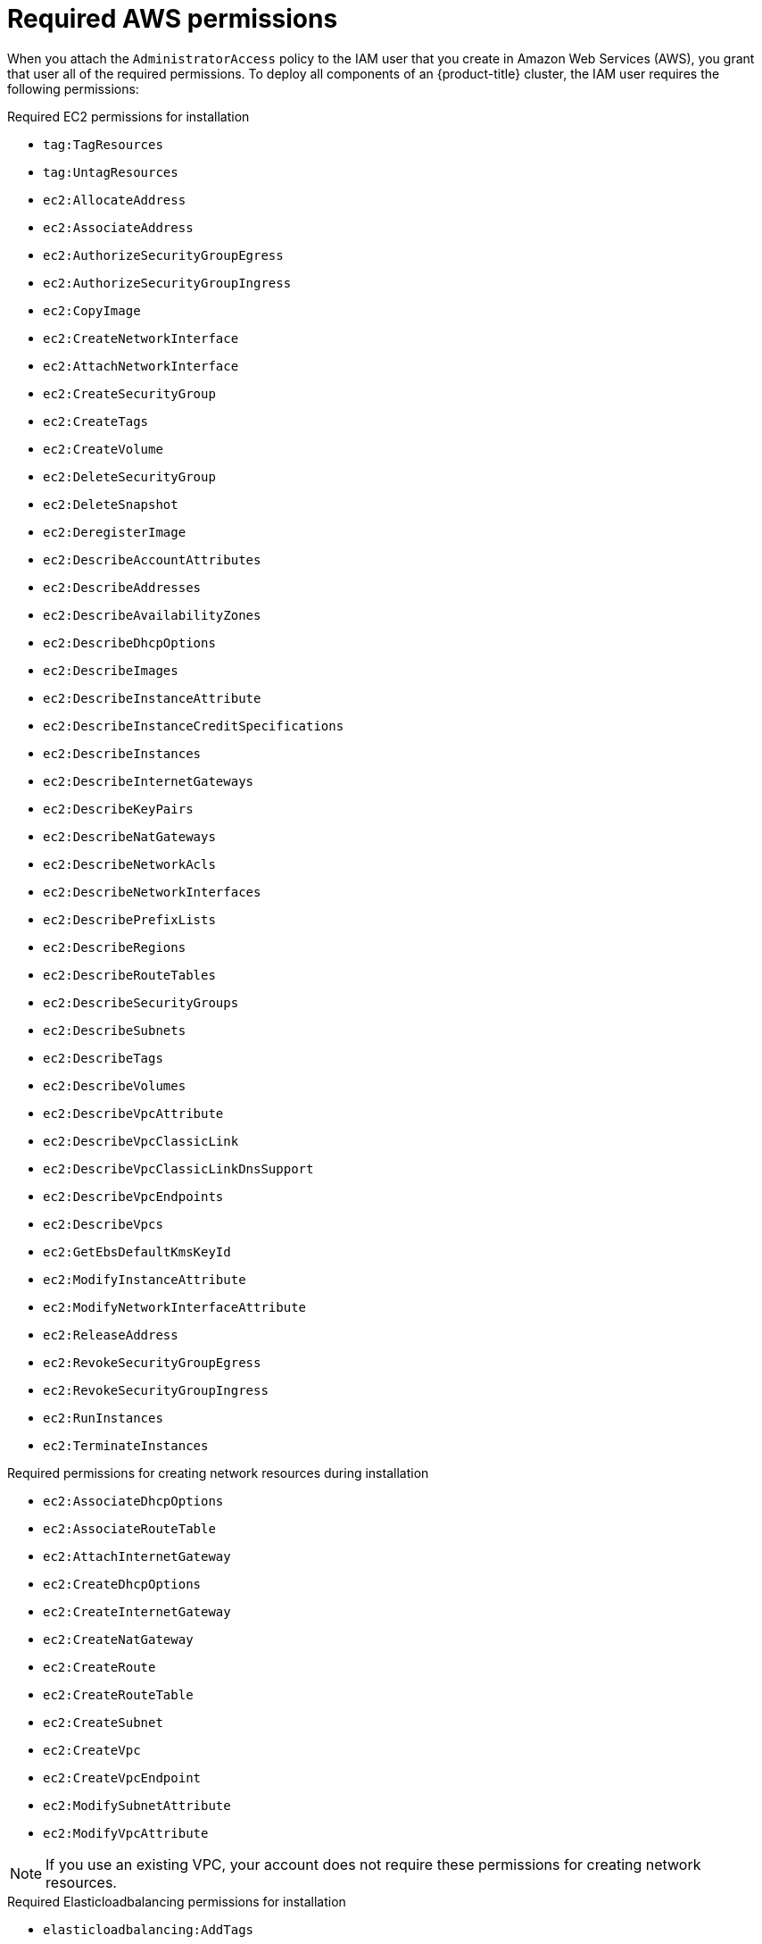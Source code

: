 // Module included in the following assemblies:
//
// * installing/installing_aws/installing-aws-user-infra.adoc
// * installing/installing_aws/installing-aws-account.adoc
// * installing/installing_aws/installing-restricted-networks-aws.adoc

[id="installation-aws-permissions_{context}"]
= Required AWS permissions

When you attach the `AdministratorAccess` policy to the IAM user that you create in Amazon Web Services (AWS),
you grant that user all of the required permissions. To deploy all components of an {product-title}
cluster, the IAM user requires the following permissions:

.Required EC2 permissions for installation
* `tag:TagResources`
* `tag:UntagResources`
* `ec2:AllocateAddress`
* `ec2:AssociateAddress`
* `ec2:AuthorizeSecurityGroupEgress`
* `ec2:AuthorizeSecurityGroupIngress`
* `ec2:CopyImage`
* `ec2:CreateNetworkInterface`
* `ec2:AttachNetworkInterface`
* `ec2:CreateSecurityGroup`
* `ec2:CreateTags`
* `ec2:CreateVolume`
* `ec2:DeleteSecurityGroup`
* `ec2:DeleteSnapshot`
* `ec2:DeregisterImage`
* `ec2:DescribeAccountAttributes`
* `ec2:DescribeAddresses`
* `ec2:DescribeAvailabilityZones`
* `ec2:DescribeDhcpOptions`
* `ec2:DescribeImages`
* `ec2:DescribeInstanceAttribute`
* `ec2:DescribeInstanceCreditSpecifications`
* `ec2:DescribeInstances`
* `ec2:DescribeInternetGateways`
* `ec2:DescribeKeyPairs`
* `ec2:DescribeNatGateways`
* `ec2:DescribeNetworkAcls`
* `ec2:DescribeNetworkInterfaces`
* `ec2:DescribePrefixLists`
* `ec2:DescribeRegions`
* `ec2:DescribeRouteTables`
* `ec2:DescribeSecurityGroups`
* `ec2:DescribeSubnets`
* `ec2:DescribeTags`
* `ec2:DescribeVolumes`
* `ec2:DescribeVpcAttribute`
* `ec2:DescribeVpcClassicLink`
* `ec2:DescribeVpcClassicLinkDnsSupport`
* `ec2:DescribeVpcEndpoints`
* `ec2:DescribeVpcs`
* `ec2:GetEbsDefaultKmsKeyId`
* `ec2:ModifyInstanceAttribute`
* `ec2:ModifyNetworkInterfaceAttribute`
* `ec2:ReleaseAddress`
* `ec2:RevokeSecurityGroupEgress`
* `ec2:RevokeSecurityGroupIngress`
* `ec2:RunInstances`
* `ec2:TerminateInstances`

.Required permissions for creating network resources during installation
* `ec2:AssociateDhcpOptions`
* `ec2:AssociateRouteTable`
* `ec2:AttachInternetGateway`
* `ec2:CreateDhcpOptions`
* `ec2:CreateInternetGateway`
* `ec2:CreateNatGateway`
* `ec2:CreateRoute`
* `ec2:CreateRouteTable`
* `ec2:CreateSubnet`
* `ec2:CreateVpc`
* `ec2:CreateVpcEndpoint`
* `ec2:ModifySubnetAttribute`
* `ec2:ModifyVpcAttribute`

[NOTE]
====
If you use an existing VPC, your account does not require these permissions for creating network resources.
====

.Required Elasticloadbalancing permissions for installation
* `elasticloadbalancing:AddTags`
* `elasticloadbalancing:ApplySecurityGroupsToLoadBalancer`
* `elasticloadbalancing:AttachLoadBalancerToSubnets`
* `elasticloadbalancing:ConfigureHealthCheck`
* `elasticloadbalancing:CreateListener`
* `elasticloadbalancing:CreateLoadBalancer`
* `elasticloadbalancing:CreateLoadBalancerListeners`
* `elasticloadbalancing:CreateTargetGroup`
* `elasticloadbalancing:DeleteLoadBalancer`
* `elasticloadbalancing:DeregisterInstancesFromLoadBalancer`
* `elasticloadbalancing:DeregisterTargets`
* `elasticloadbalancing:DescribeInstanceHealth`
* `elasticloadbalancing:DescribeListeners`
* `elasticloadbalancing:DescribeLoadBalancerAttributes`
* `elasticloadbalancing:DescribeLoadBalancers`
* `elasticloadbalancing:DescribeTags`
* `elasticloadbalancing:DescribeTargetGroupAttributes`
* `elasticloadbalancing:DescribeTargetHealth`
* `elasticloadbalancing:ModifyLoadBalancerAttributes`
* `elasticloadbalancing:ModifyTargetGroup`
* `elasticloadbalancing:ModifyTargetGroupAttributes`
* `elasticloadbalancing:RegisterInstancesWithLoadBalancer`
* `elasticloadbalancing:RegisterTargets`
* `elasticloadbalancing:SetLoadBalancerPoliciesOfListener`

.Required IAM permissions for installation
* `iam:AddRoleToInstanceProfile`
* `iam:CreateInstanceProfile`
* `iam:CreateRole`
* `iam:DeleteInstanceProfile`
* `iam:DeleteRole`
* `iam:DeleteRolePolicy`
* `iam:GetInstanceProfile`
* `iam:GetRole`
* `iam:GetRolePolicy`
* `iam:GetUser`
* `iam:ListInstanceProfilesForRole`
* `iam:ListRoles`
* `iam:ListUsers`
* `iam:PassRole`
* `iam:PutRolePolicy`
* `iam:RemoveRoleFromInstanceProfile`
* `iam:SimulatePrincipalPolicy`
* `iam:TagRole`

.Required Route53 permissions for installation
* `route53:ChangeResourceRecordSets`
* `route53:ChangeTagsForResource`
* `route53:CreateHostedZone`
* `route53:DeleteHostedZone`
* `route53:GetChange`
* `route53:GetHostedZone`
* `route53:ListHostedZones`
* `route53:ListHostedZonesByName`
* `route53:ListResourceRecordSets`
* `route53:ListTagsForResource`
* `route53:UpdateHostedZoneComment`

.Required S3 permissions for installation
* `s3:CreateBucket`
* `s3:DeleteBucket`
* `s3:GetAccelerateConfiguration`
* `s3:GetBucketAcl`
* `s3:GetBucketCors`
* `s3:GetBucketLocation`
* `s3:GetBucketLogging`
* `s3:GetBucketObjectLockConfiguration`
* `s3:GetBucketReplication`
* `s3:GetBucketRequestPayment`
* `s3:GetBucketTagging`
* `s3:GetBucketVersioning`
* `s3:GetBucketWebsite`
* `s3:GetEncryptionConfiguration`
* `s3:GetLifecycleConfiguration`
* `s3:GetReplicationConfiguration`
* `s3:ListBucket`
* `s3:PutBucketAcl`
* `s3:PutBucketTagging`
* `s3:PutEncryptionConfiguration`

.S3 permissions that cluster Operators require
* `s3:DeleteObject`
* `s3:GetObject`
* `s3:GetObjectAcl`
* `s3:GetObjectTagging`
* `s3:GetObjectVersion`
* `s3:PutObject`
* `s3:PutObjectAcl`
* `s3:PutObjectTagging`

.Required permissions to delete base cluster resources
* `autoscaling:DescribeAutoScalingGroups`
* `ec2:DeleteNetworkInterface`
* `ec2:DeleteVolume`
* `elasticloadbalancing:DeleteTargetGroup`
* `elasticloadbalancing:DescribeTargetGroups`
* `iam:DeleteAccessKey`
* `iam:DeleteUser`
* `iam:ListInstanceProfiles`
* `iam:ListRolePolicies`
* `iam:ListUserPolicies`
* `s3:DeleteObject`
* `s3:ListBucketVersions`
* `tag:GetResources`

.Required permissions to delete network resources
* `ec2:DeleteDhcpOptions`
* `ec2:DeleteInternetGateway`
* `ec2:DeleteNatGateway`
* `ec2:DeleteRoute`
* `ec2:DeleteRouteTable`
* `ec2:DeleteSubnet`
* `ec2:DeleteVpc`
* `ec2:DeleteVpcEndpoints`
* `ec2:DetachInternetGateway`
* `ec2:DisassociateRouteTable`
* `ec2:ReplaceRouteTableAssociation`

[NOTE]
====
If you use an existing VPC, your account does not require these permissions to delete network resources.
====

.Additional IAM and S3 permissions that are required to create manifests
* `iam:CreateAccessKey`
* `iam:CreateUser`
* `iam:DeleteAccessKey`
* `iam:DeleteUser`
* `iam:DeleteUserPolicy`
* `iam:GetUserPolicy`
* `iam:ListAccessKeys`
* `iam:PutUserPolicy`
* `iam:TagUser`
* `iam:GetUserPolicy`
* `iam:ListAccessKeys`
* `s3:PutBucketPublicAccessBlock`
* `s3:GetBucketPublicAccessBlock`
* `s3:PutLifecycleConfiguration`
* `s3:HeadBucket`
* `s3:ListBucketMultipartUploads`
* `s3:AbortMultipartUpload`

